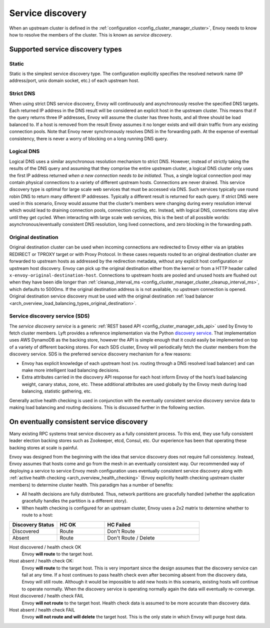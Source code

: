 .. _arch_overview_service_discovery:

Service discovery
=================

When an upstream cluster is defined in the :ref:`configuration <config_cluster_manager_cluster>`,
Envoy needs to know how to resolve the members of the cluster. This is known as *service discovery*.

.. _arch_overview_service_discovery_types:

Supported service discovery types
---------------------------------

.. _arch_overview_service_discovery_types_static:

Static
^^^^^^

Static is the simplest service discovery type. The configuration explicitly specifies the resolved
network name (IP address/port, unix domain socket, etc.) of each upstream host.

.. _arch_overview_service_discovery_types_strict_dns:

Strict DNS
^^^^^^^^^^

When using strict DNS service discovery, Envoy will continuously and asynchronously resolve the
specified DNS targets. Each returned IP address in the DNS result will be considered an explicit
host in the upstream cluster. This means that if the query returns three IP addresses, Envoy will
assume the cluster has three hosts, and all three should be load balanced to. If a host is removed
from the result Envoy assumes it no longer exists and will drain traffic from any existing
connection pools. Note that Envoy never synchronously resolves DNS in the forwarding path. At the
expense of eventual consistency, there is never a worry of blocking on a long running DNS query.

.. _arch_overview_service_discovery_types_logical_dns:

Logical DNS
^^^^^^^^^^^

Logical DNS uses a similar asynchronous resolution mechanism to strict DNS. However, instead of
strictly taking the results of the DNS query and assuming that they comprise the entire upstream
cluster, a logical DNS cluster only uses the first IP address returned *when a new connection needs
to be initiated*. Thus, a single logical connection pool may contain physical connections to a
variety of different upstream hosts. Connections are never drained. This service discovery type is
optimal for large scale web services that must be accessed via DNS. Such services typically use
round robin DNS to return many different IP addresses. Typically a different result is returned for
each query. If strict DNS were used in this scenario, Envoy would assume that the cluster’s members
were changing during every resolution interval which would lead to draining connection pools,
connection cycling, etc. Instead, with logical DNS, connections stay alive until they get cycled.
When interacting with large scale web services, this is the best of all possible worlds:
asynchronous/eventually consistent DNS resolution, long lived connections, and zero blocking in the
forwarding path.

.. _arch_overview_service_discovery_types_original_destination:

Original destination
^^^^^^^^^^^^^^^^^^^^

Original destination cluster can be used when incoming connections are redirected to Envoy either
via an iptables REDIRECT or TPROXY target or with Proxy Protocol. In these cases requests routed
to an original destination cluster are forwarded to upstream hosts as addressed by the redirection
metadata, without any explicit host configuration or upstream host discovery. Envoy can pick up 
the original destination either from the kernel or from a HTTP header called ``x-envoy-original-destination-host``.
Connections to upstream hosts are pooled and unused hosts are flushed out when they have been idle longer than
:ref:`cleanup_interval_ms <config_cluster_manager_cluster_cleanup_interval_ms>`, which defaults to
5000ms. If the original destination address is is not available, no upstream connection is opened.
Original destination service discovery must be used with the original destination :ref:`load
balancer <arch_overview_load_balancing_types_original_destination>`.

.. _arch_overview_service_discovery_types_sds:

Service discovery service (SDS)
^^^^^^^^^^^^^^^^^^^^^^^^^^^^^^^

The *service discovery service* is a generic :ref:`REST based API <config_cluster_manager_sds_api>`
used by Envoy to fetch cluster members. Lyft provides a reference implementation via the Python
`discovery service <https://github.com/lyft/discovery>`_. That implementation uses AWS DynamoDB as
the backing store, however the API is simple enough that it could easily be implemented on top of a
variety of different backing stores. For each SDS cluster, Envoy will periodically fetch the cluster
members from the discovery service. SDS is the preferred service discovery mechanism for a few
reasons:

* Envoy has explicit knowledge of each upstream host (vs. routing through a DNS resolved load
  balancer) and can make more intelligent load balancing decisions.
* Extra attributes carried in the discovery API response for each host inform Envoy of the host’s
  load balancing weight, canary status, zone, etc. These additional attributes are used globally
  by the Envoy mesh during load balancing, statistic gathering, etc.

Generally active health checking is used in conjunction with the eventually consistent service
discovery service data to making load balancing and routing decisions. This is discussed further in
the following section.

.. _arch_overview_service_discovery_eventually_consistent:

On eventually consistent service discovery
------------------------------------------

Many existing RPC systems treat service discovery as a fully consistent process. To this end, they
use fully consistent leader election backing stores such as Zookeeper, etcd, Consul, etc. Our
experience has been that operating these backing stores at scale is painful.

Envoy was designed from the beginning with the idea that service discovery does not require full
consistency. Instead, Envoy assumes that hosts come and go from the mesh in an eventually consistent
way. Our recommended way of deploying a service to service Envoy mesh configuration uses eventually
consistent service discovery along with :ref:`active health checking <arch_overview_health_checking>`
(Envoy explicitly health checking upstream cluster members) to determine cluster health. This
paradigm has a number of benefits:

* All health decisions are fully distributed. Thus, network partitions are gracefully handled
  (whether the application gracefully handles the partition is a different story).
* When health checking is configured for an upstream cluster, Envoy uses a 2x2 matrix to determine
  whether to route to a host:

.. csv-table::
  :header: Discovery Status, HC OK, HC Failed
  :widths: 1, 1, 2

  Discovered, Route, Don't Route
  Absent, Route, Don't Route / Delete

Host discovered / health check OK
  Envoy **will route** to the target host.

Host absent / health check OK:
  Envoy **will route** to the target host. This is very important since the design assumes that the
  discovery service can fail at any time. If a host continues to pass health check even after becoming
  absent from the discovery data, Envoy will still route. Although it would be impossible to add new
  hosts in this scenario, existing hosts will continue to operate normally. When the discovery service
  is operating normally again the data will eventually re-converge.

Host discovered / health check FAIL
  Envoy **will not route** to the target host. Health check data is assumed to be more accurate than
  discovery data.

Host absent / health check FAIL
  Envoy **will not route and will delete** the target host. This
  is the only state in which Envoy will purge host data.
